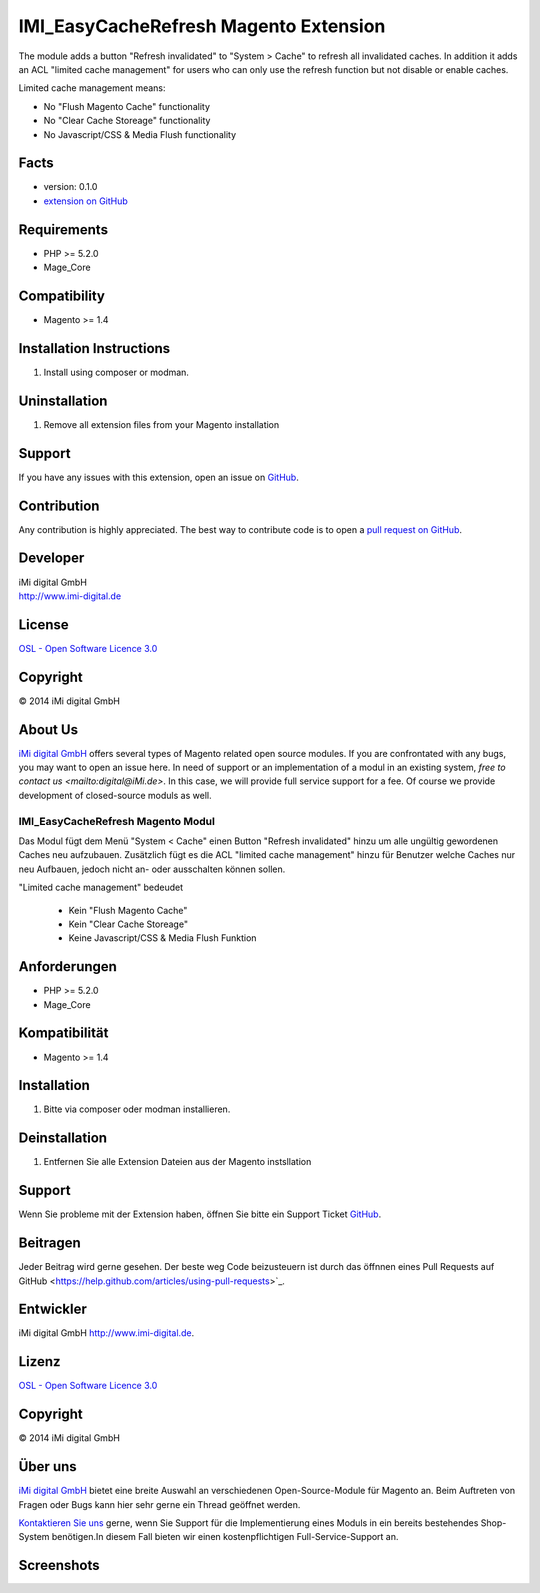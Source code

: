 ======================================
IMI_EasyCacheRefresh Magento Extension
======================================

The module adds a button "Refresh invalidated" to "System > Cache" to refresh all invalidated caches.
In addition it adds an ACL "limited cache management" for users who can only use the refresh function but not disable
or enable caches.

Limited cache management means:

-   No "Flush Magento Cache" functionality
-   No "Clear Cache Storeage" functionality
-   No Javascript/CSS & Media Flush functionality

Facts
-----

-  version: 0.1.0
-  `extension on
   GitHub <https://github.com/iMi-digital/imi_easycacherefresh>`_

Requirements
------------

-  PHP >= 5.2.0
-  Mage\_Core

Compatibility
-------------

-  Magento >= 1.4

Installation Instructions
-------------------------

1. Install using composer or modman.

Uninstallation
--------------

1. Remove all extension files from your Magento installation

Support
-------

If you have any issues with this extension, open an issue on
`GitHub <https://github.com/iMi-digital/imi_easycacherefresh/issues>`_.

Contribution
------------

Any contribution is highly appreciated. The best way to contribute code
is to open a `pull request on
GitHub <https://help.github.com/articles/using-pull-requests>`_.

Developer
---------

| iMi digital GmbH
| `http://www.imi-digital.de <http://www.imi-digital.de>`_

License
-------

`OSL - Open Software Licence
3.0 <http://opensource.org/licenses/osl-3.0.php>`_

Copyright
---------

|copy| 2014 iMi digital GmbH

.. |copy|   unicode:: U+000A9 .. COPYRIGHT SIGN

About Us
--------

`iMi digital GmbH <(http://www.imi.de/>`_ offers several types of Magento related open source modules. If you are confrontated with any bugs, you may want to open an issue here.
In need of support or an implementation of a modul in an existing system, `free to contact us <mailto:digital@iMi.de>`. In this case, we will provide full service support for a fee.
Of course we provide development of closed-source moduls as well.


IMI_EasyCacheRefresh Magento Modul
==================================

Das Modul fügt dem Menü "System < Cache" einen Button "Refresh invalidated" hinzu um alle ungültig gewordenen Caches neu aufzubauen.
Zusätzlich fügt es die ACL "limited cache management" hinzu für Benutzer welche Caches nur neu Aufbauen, jedoch nicht
an- oder ausschalten können sollen.

"Limited cache management" bedeudet

    -   Kein "Flush Magento Cache"
    -   Kein "Clear Cache Storeage"
    -   Keine Javascript/CSS & Media Flush Funktion

Anforderungen
-------------

-  PHP >= 5.2.0
-  Mage\_Core

Kompatibilität
--------------

-  Magento >= 1.4

Installation
------------

1. Bitte via composer oder modman installieren.

Deinstallation
--------------

1. Entfernen Sie alle Extension Dateien aus der Magento instsllation

Support
-------

Wenn Sie probleme mit der Extension haben, öffnen Sie bitte ein Support Ticket
`GitHub <https://github.com/iMi-digital/imi_easycacherefresh/issues>`_.

Beitragen
---------

Jeder Beitrag wird gerne gesehen. Der beste weg Code beizusteuern ist durch das öffnnen eines Pull Requests auf
GitHub <https://help.github.com/articles/using-pull-requests>`_.

Entwickler
----------

iMi digital GmbH 
`http://www.imi-digital.de <http://www.imi-digital.de>`_.


Lizenz
------

`OSL - Open Software Licence
3.0 <http://opensource.org/licenses/osl-3.0.php>`_

Copyright
---------

|copy| 2014 iMi digital GmbH

Über uns
--------


`iMi digital GmbH <(http://www.imi.de/>`_ bietet eine breite Auswahl an verschiedenen Open-Source-Module für Magento an.
Beim Auftreten von Fragen oder Bugs kann hier sehr gerne ein Thread geöffnet werden.

`Kontaktieren Sie uns <mailto:digital@iMi.de>`_ gerne, wenn Sie Support für die Implementierung eines Moduls in ein
bereits bestehendes Shop-System benötigen.In diesem Fall bieten wir einen kostenpflichtigen Full-Service-Support an.

Screenshots
-----------

.. image:: doc/screenshots/full_view.png
.. image:: doc/screenshots/limited_view.png
.. image:: doc/screenshots/permissions_view.png

